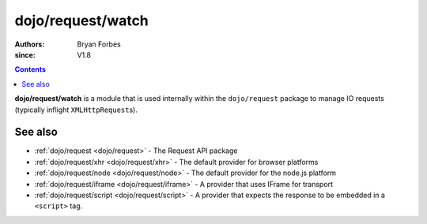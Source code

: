 .. _dojo/request/watch:

==================
dojo/request/watch
==================

:authors: Bryan Forbes
:since: V1.8

.. contents ::
    :depth: 2

**dojo/request/watch** is a module that is used internally within the ``dojo/request`` package to manage IO requests (typically inflight ``XMLHttpRequest``\s).

See also
========

* :ref:`dojo/request <dojo/request>` - The Request API package

* :ref:`dojo/request/xhr <dojo/request/xhr>` - The default provider for browser platforms

* :ref:`dojo/request/node <dojo/request/node>` - The default provider for the node.js platform

* :ref:`dojo/request/iframe <dojo/request/iframe>` - A provider that uses IFrame for transport

* :ref:`dojo/request/script <dojo/request/script>` - A provider that expects the response to be embedded in a
  ``<script>`` tag.
